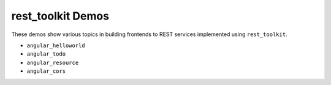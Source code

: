 ==================
rest_toolkit Demos
==================

These demos show various topics in building frontends to REST services
implemented using ``rest_toolkit``.

- ``angular_helloworld``

- ``angular_todo``

- ``angular_resource``

- ``angular_cors``

